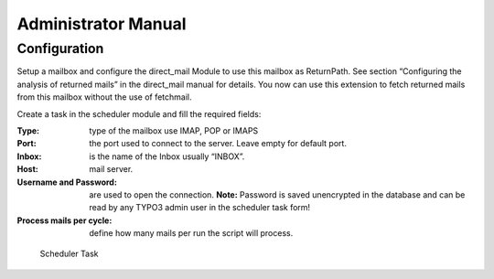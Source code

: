 .. ==================================================
.. FOR YOUR INFORMATION
.. --------------------------------------------------
.. -*- coding: utf-8 -*- with BOM.




.. _admin-manual:

Administrator Manual
====================

Configuration
-------------

Setup a mailbox and configure the direct_mail Module to use this mailbox as ReturnPath. See section “Configuring the analysis of returned mails” in the direct_mail manual for details. You now can use this extension to fetch returned mails from this mailbox without the use of fetchmail.

Create a task in the scheduler module and fill the required fields:

:Type: type of the mailbox use IMAP, POP or IMAPS
:Port: the port used to connect to the server. Leave empty for default port.
:Inbox: is the name of the Inbox usually “INBOX”.
:Host: mail server.
:Username and Password: are used to open the connection. **Note:** Password is saved unencrypted in the database and can be read by any TYPO3 admin user in the scheduler task form!
:Process mails per cycle: define how many mails per run the script will process.

.. figure:: ../Images/SchedulerTask.jpg
	:width: 500px
	:alt: Scheduler Task

	Scheduler Task

